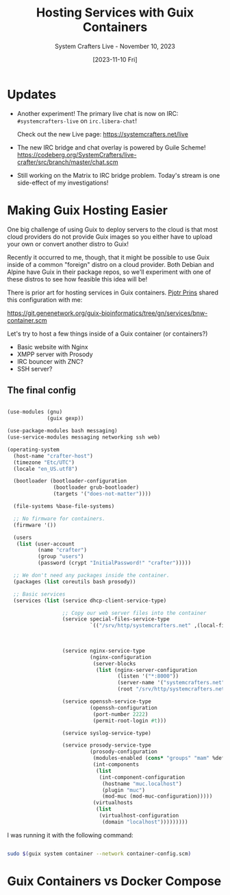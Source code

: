 #+title: Hosting Services with Guix Containers
#+subtitle: System Crafters Live - November 10, 2023
#+date: [2023-11-10 Fri]
#+video: QS5MnN_fits

* Updates

- Another experiment!  The primary live chat is now on IRC: =#systemcrafters-live= on =irc.libera-chat=!

  Check out the new Live page: https://systemcrafters.net/live

- The new IRC bridge and chat overlay is powered by Guile Scheme!
  https://codeberg.org/SystemCrafters/live-crafter/src/branch/master/chat.scm

- Still working on the Matrix to IRC bridge problem.  Today's stream is one side-effect of my investigations!

* Making Guix Hosting Easier

One big challenge of using Guix to deploy servers to the cloud is that most cloud providers do not provide Guix images so you either have to upload your own or convert another distro to Guix!

Recently it occurred to me, though, that it might be possible to use Guix inside of a common "foreign" distro on a cloud provider.  Both Debian and Alpine have Guix in their package repos, so we'll experiment with one of these distros to see how feasible this idea will be!

There is prior art for hosting services in Guix containers.  [[https://fosstodon.org/@pjotrprins@mastodon.social][Pjotr Prins]] shared this configuration with me:

https://git.genenetwork.org/guix-bioinformatics/tree/gn/services/bnw-container.scm

Let's try to host a few things inside of a Guix container (or containers?)

- Basic website with Nginx
- XMPP server with Prosody
- IRC bouncer with ZNC?
- SSH server?


** The final config

#+begin_src scheme

  (use-modules (gnu)
               (guix gexp))

  (use-package-modules bash messaging)
  (use-service-modules messaging networking ssh web)

  (operating-system
    (host-name "crafter-host")
    (timezone "Etc/UTC")
    (locale "en_US.utf8")

    (bootloader (bootloader-configuration
                 (bootloader grub-bootloader)
                 (targets '("does-not-matter"))))

    (file-systems %base-file-systems)

    ;; No firmware for containers.
    (firmware '())

    (users
     (list (user-account
            (name "crafter")
            (group "users")
            (password (crypt "InitialPassword!" "crafter")))))

    ;; We don't need any packages inside the container.
    (packages (list coreutils bash prosody))

    ;; Basic services
    (services (list (service dhcp-client-service-type)

                    ;; Copy our web server files into the container
                    (service special-files-service-type
                             `(("/srv/http/systemcrafters.net" ,(local-file "website"
                                                                            "site-files"
                                                                            #:recursive? #t))))

                    (service nginx-service-type
                             (nginx-configuration
                              (server-blocks
                               (list (nginx-server-configuration
                                      (listen '("*:8000"))
                                      (server-name '("systemcrafters.net"))
                                      (root "/srv/http/systemcrafters.net"))))))

                    (service openssh-service-type
                             (openssh-configuration
                              (port-number 2222)
                              (permit-root-login #t)))

                    (service syslog-service-type)

                    (service prosody-service-type
                             (prosody-configuration
                              (modules-enabled (cons* "groups" "mam" %default-modules-enabled))
                              (int-components
                               (list
                                (int-component-configuration
                                 (hostname "muc.localhost")
                                 (plugin "muc")
                                 (mod-muc (mod-muc-configuration)))))
                              (virtualhosts
                               (list
                                (virtualhost-configuration
                                 (domain "localhost")))))))))

#+end_src

I was running it with the following command:

#+begin_src sh

  sudo $(guix system container --network container-config.scm)

#+end_src

* Guix Containers vs Docker Compose
